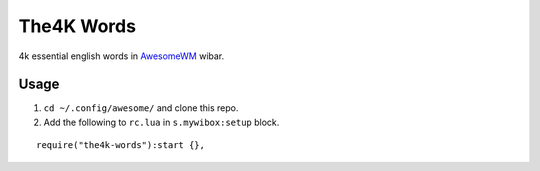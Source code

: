 The4K Words
===========
4k essential english words in AwesomeWM_ wibar.

.. image:: screenshot.png


Usage
-----

#. ``cd ~/.config/awesome/`` and clone this repo.
#. Add the following to ``rc.lua`` in ``s.mywibox:setup`` block.

::

    require("the4k-words"):start {},


.. _AwesomeWM: https://awesomewm.org/
